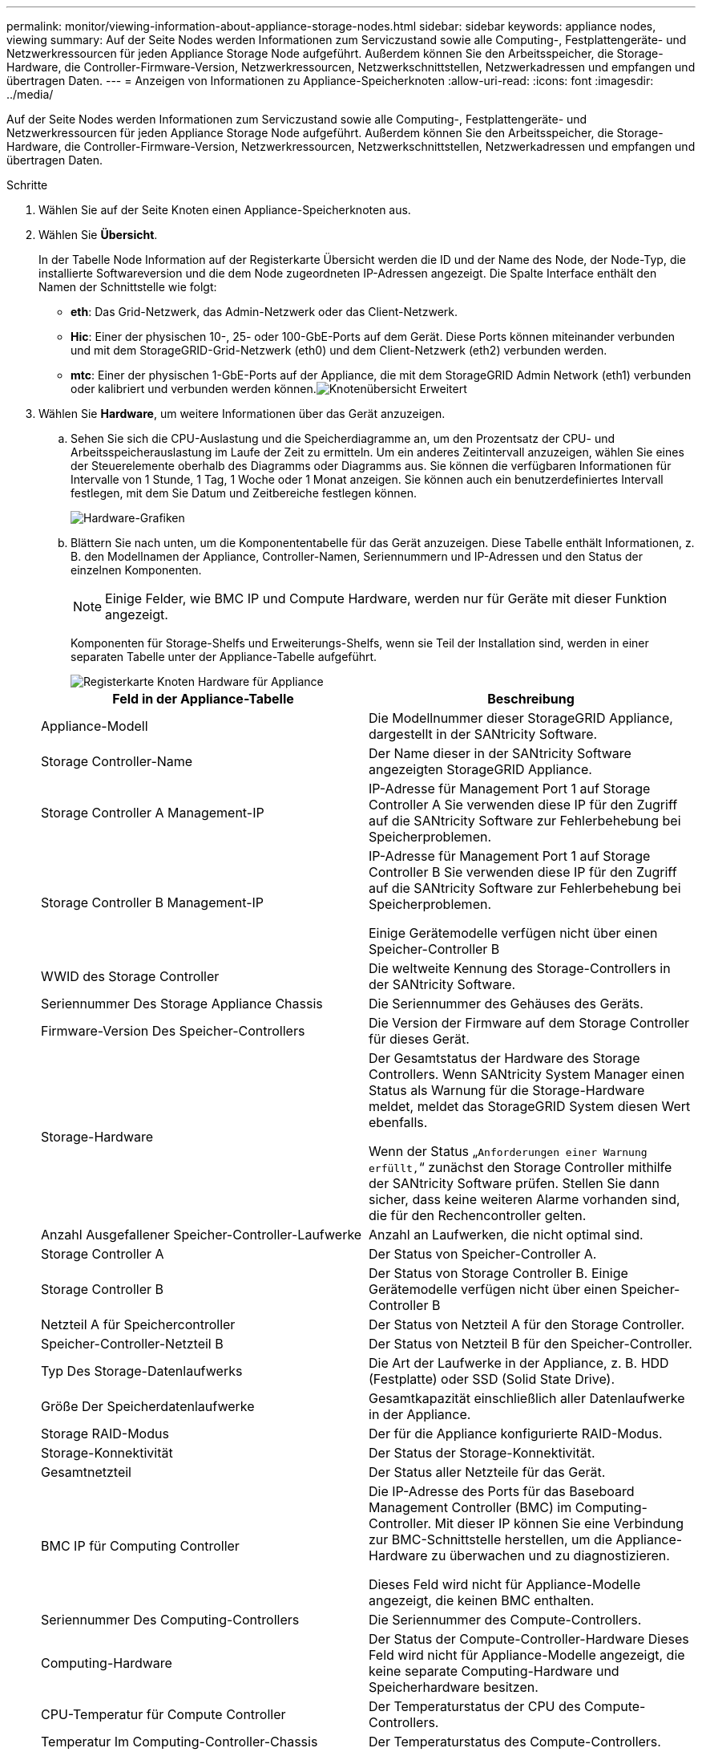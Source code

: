 ---
permalink: monitor/viewing-information-about-appliance-storage-nodes.html 
sidebar: sidebar 
keywords: appliance nodes, viewing 
summary: Auf der Seite Nodes werden Informationen zum Serviczustand sowie alle Computing-, Festplattengeräte- und Netzwerkressourcen für jeden Appliance Storage Node aufgeführt. Außerdem können Sie den Arbeitsspeicher, die Storage-Hardware, die Controller-Firmware-Version, Netzwerkressourcen, Netzwerkschnittstellen, Netzwerkadressen und empfangen und übertragen Daten. 
---
= Anzeigen von Informationen zu Appliance-Speicherknoten
:allow-uri-read: 
:icons: font
:imagesdir: ../media/


[role="lead"]
Auf der Seite Nodes werden Informationen zum Serviczustand sowie alle Computing-, Festplattengeräte- und Netzwerkressourcen für jeden Appliance Storage Node aufgeführt. Außerdem können Sie den Arbeitsspeicher, die Storage-Hardware, die Controller-Firmware-Version, Netzwerkressourcen, Netzwerkschnittstellen, Netzwerkadressen und empfangen und übertragen Daten.

.Schritte
. Wählen Sie auf der Seite Knoten einen Appliance-Speicherknoten aus.
. Wählen Sie *Übersicht*.
+
In der Tabelle Node Information auf der Registerkarte Übersicht werden die ID und der Name des Node, der Node-Typ, die installierte Softwareversion und die dem Node zugeordneten IP-Adressen angezeigt. Die Spalte Interface enthält den Namen der Schnittstelle wie folgt:

+
** *eth*: Das Grid-Netzwerk, das Admin-Netzwerk oder das Client-Netzwerk.
** *Hic*: Einer der physischen 10-, 25- oder 100-GbE-Ports auf dem Gerät. Diese Ports können miteinander verbunden und mit dem StorageGRID-Grid-Netzwerk (eth0) und dem Client-Netzwerk (eth2) verbunden werden.
** *mtc*: Einer der physischen 1-GbE-Ports auf der Appliance, die mit dem StorageGRID Admin Network (eth1) verbunden oder kalibriert und verbunden werden können.image:../media/nodes_page_overview_tab_extended.png["Knotenübersicht Erweitert"]


. Wählen Sie *Hardware*, um weitere Informationen über das Gerät anzuzeigen.
+
.. Sehen Sie sich die CPU-Auslastung und die Speicherdiagramme an, um den Prozentsatz der CPU- und Arbeitsspeicherauslastung im Laufe der Zeit zu ermitteln. Um ein anderes Zeitintervall anzuzeigen, wählen Sie eines der Steuerelemente oberhalb des Diagramms oder Diagramms aus. Sie können die verfügbaren Informationen für Intervalle von 1 Stunde, 1 Tag, 1 Woche oder 1 Monat anzeigen. Sie können auch ein benutzerdefiniertes Intervall festlegen, mit dem Sie Datum und Zeitbereiche festlegen können.
+
image::../media/nodes_page_hardware_tab_graphs.png[Hardware-Grafiken]

.. Blättern Sie nach unten, um die Komponententabelle für das Gerät anzuzeigen. Diese Tabelle enthält Informationen, z. B. den Modellnamen der Appliance, Controller-Namen, Seriennummern und IP-Adressen und den Status der einzelnen Komponenten.
+

NOTE: Einige Felder, wie BMC IP und Compute Hardware, werden nur für Geräte mit dieser Funktion angezeigt.

+
Komponenten für Storage-Shelfs und Erweiterungs-Shelfs, wenn sie Teil der Installation sind, werden in einer separaten Tabelle unter der Appliance-Tabelle aufgeführt.

+
image::../media/nodes_page_hardware_tab_for_appliance.png[Registerkarte Knoten Hardware für Appliance]

+
|===
| Feld in der Appliance-Tabelle | Beschreibung 


 a| 
Appliance-Modell
 a| 
Die Modellnummer dieser StorageGRID Appliance, dargestellt in der SANtricity Software.



 a| 
Storage Controller-Name
 a| 
Der Name dieser in der SANtricity Software angezeigten StorageGRID Appliance.



 a| 
Storage Controller A Management-IP
 a| 
IP-Adresse für Management Port 1 auf Storage Controller A Sie verwenden diese IP für den Zugriff auf die SANtricity Software zur Fehlerbehebung bei Speicherproblemen.



 a| 
Storage Controller B Management-IP
 a| 
IP-Adresse für Management Port 1 auf Storage Controller B Sie verwenden diese IP für den Zugriff auf die SANtricity Software zur Fehlerbehebung bei Speicherproblemen.

Einige Gerätemodelle verfügen nicht über einen Speicher-Controller B



 a| 
WWID des Storage Controller
 a| 
Die weltweite Kennung des Storage-Controllers in der SANtricity Software.



 a| 
Seriennummer Des Storage Appliance Chassis
 a| 
Die Seriennummer des Gehäuses des Geräts.



 a| 
Firmware-Version Des Speicher-Controllers
 a| 
Die Version der Firmware auf dem Storage Controller für dieses Gerät.



 a| 
Storage-Hardware
 a| 
Der Gesamtstatus der Hardware des Storage Controllers. Wenn SANtricity System Manager einen Status als Warnung für die Storage-Hardware meldet, meldet das StorageGRID System diesen Wert ebenfalls.

Wenn der Status „`Anforderungen einer Warnung erfüllt,`“ zunächst den Storage Controller mithilfe der SANtricity Software prüfen. Stellen Sie dann sicher, dass keine weiteren Alarme vorhanden sind, die für den Rechencontroller gelten.



 a| 
Anzahl Ausgefallener Speicher-Controller-Laufwerke
 a| 
Anzahl an Laufwerken, die nicht optimal sind.



 a| 
Storage Controller A
 a| 
Der Status von Speicher-Controller A.



 a| 
Storage Controller B
 a| 
Der Status von Storage Controller B. Einige Gerätemodelle verfügen nicht über einen Speicher-Controller B



 a| 
Netzteil A für Speichercontroller
 a| 
Der Status von Netzteil A für den Storage Controller.



 a| 
Speicher-Controller-Netzteil B
 a| 
Der Status von Netzteil B für den Speicher-Controller.



 a| 
Typ Des Storage-Datenlaufwerks
 a| 
Die Art der Laufwerke in der Appliance, z. B. HDD (Festplatte) oder SSD (Solid State Drive).



 a| 
Größe Der Speicherdatenlaufwerke
 a| 
Gesamtkapazität einschließlich aller Datenlaufwerke in der Appliance.



 a| 
Storage RAID-Modus
 a| 
Der für die Appliance konfigurierte RAID-Modus.



 a| 
Storage-Konnektivität
 a| 
Der Status der Storage-Konnektivität.



 a| 
Gesamtnetzteil
 a| 
Der Status aller Netzteile für das Gerät.



 a| 
BMC IP für Computing Controller
 a| 
Die IP-Adresse des Ports für das Baseboard Management Controller (BMC) im Computing-Controller. Mit dieser IP können Sie eine Verbindung zur BMC-Schnittstelle herstellen, um die Appliance-Hardware zu überwachen und zu diagnostizieren.

Dieses Feld wird nicht für Appliance-Modelle angezeigt, die keinen BMC enthalten.



 a| 
Seriennummer Des Computing-Controllers
 a| 
Die Seriennummer des Compute-Controllers.



 a| 
Computing-Hardware
 a| 
Der Status der Compute-Controller-Hardware Dieses Feld wird nicht für Appliance-Modelle angezeigt, die keine separate Computing-Hardware und Speicherhardware besitzen.



 a| 
CPU-Temperatur für Compute Controller
 a| 
Der Temperaturstatus der CPU des Compute-Controllers.



 a| 
Temperatur Im Computing-Controller-Chassis
 a| 
Der Temperaturstatus des Compute-Controllers.

|===
+
|===
| Spalte in der Tabelle „Storage Shelfs“ | Beschreibung 


 a| 
Seriennummer Des Shelf-Chassis
 a| 
Die Seriennummer für das Storage Shelf-Chassis.



 a| 
Shelf-ID
 a| 
Die numerische Kennung für das Storage-Shelf.

*** 99: Storage Controller Shelf
*** 0: Erstes Erweiterungs-Shelf
*** 1: Zweites Erweiterungs-Shelf


*Hinweis:* Erweiterungseinschübe gelten nur für das SG6060.



 a| 
Shelf-Status
 a| 
Der Gesamtstatus des Storage Shelf.



 a| 
IOM-Status
 a| 
Der Status der ein-/Ausgangsmodule (IOMs) in beliebigen Erweiterungs-Shelfs. K. A., wenn es sich nicht um ein Erweiterungs-Shelf handelt



 a| 
Netzteilstatus
 a| 
Der Gesamtstatus der Netzteile für das Storage Shelf.



 a| 
Status Der Schublade
 a| 
Der Zustand der Schubladen im Lagerregal. N/A, wenn das Regal keine Schubladen enthält.



 a| 
Lüfterstatus
 a| 
Der Gesamtstatus der Lüfter im Storage Shelf.



 a| 
Laufwerksteckplätze
 a| 
Die Gesamtzahl der Laufwerksschächte im Storage-Shelf.



 a| 
Datenlaufwerke
 a| 
Die Anzahl der Laufwerke im Storage Shelf, die für den Datenspeicher verwendet werden.



 a| 
Größe Des Datenlaufwerks
 a| 
Die effektive Größe eines Datenlaufwerks im Storage Shelf.



 a| 
Cache-Laufwerke
 a| 
Die Anzahl der Laufwerke im Storage Shelf, die als Cache verwendet werden.



 a| 
Größe Des Cache-Laufwerks
 a| 
Die Größe des kleinsten Cache-Laufwerks im Storage-Shelf. Normalerweise haben Cache-Laufwerke dieselbe Größe.



 a| 
Konfigurationsstatus
 a| 
Der Konfigurationsstatus des Storage Shelf.

|===




. Bestätigen Sie, dass alle Status „`Nominal`“ sind.
+
Wenn der Status nicht „`Nominal`“ lautet, überprüfen Sie alle aktuellen Warnmeldungen. Weitere Informationen zu einigen dieser Hardware-Werte finden Sie auch mit SANtricity System Manager. Informationen zur Installation und Wartung des Geräts finden Sie in den Anweisungen.



. Wählen Sie *Netzwerk*, um Informationen für jedes Netzwerk anzuzeigen.
+
Das Diagramm „Netzwerkverkehr“ bietet eine Zusammenfassung des gesamten Netzwerkverkehr.

+
image::../media/nodes_page_network_traffic_graph.gif[Knoten Seite Netzwerk Verkehr Diagramm]

+
.. Lesen Sie den Abschnitt Netzwerkschnittstellen.
+
image::../media/nodes_page_network_interfaces.gif[Knoten Seite Netzwerkschnittstellen]

+
Verwenden Sie die folgende Tabelle mit den Werten in der Spalte *Geschwindigkeit* in der Tabelle Netzwerkschnittstellen, um festzustellen, ob die 10/25-GbE-Netzwerkanschlüsse auf dem Gerät für den aktiven/Backup-Modus oder den LACP-Modus konfiguriert wurden.

+

NOTE: Die in der Tabelle aufgeführten Werte gehen davon aus, dass alle vier Links verwendet werden.

+
|===
| Verbindungsmodus | Bond-Modus | Einzelne HIC-Verbindungsgeschwindigkeit (Schluck1, 2, Schluck3, Schluck4) | Erwartete Grid-/Client-Netzwerkgeschwindigkeit (eth0,eth2) 


 a| 
Aggregat
 a| 
LACP
 a| 
25
 a| 
100



 a| 
Fest
 a| 
LACP
 a| 
25
 a| 
50



 a| 
Fest
 a| 
Aktiv/Backup
 a| 
25
 a| 
25



 a| 
Aggregat
 a| 
LACP
 a| 
10
 a| 
40



 a| 
Fest
 a| 
LACP
 a| 
10
 a| 
20



 a| 
Fest
 a| 
Aktiv/Backup
 a| 
10
 a| 
10

|===
+
Weitere Informationen zur Konfiguration der 10/25-GbE-Ports finden Sie in der Installations- und Wartungsanleitung für Ihr Gerät.

.. Lesen Sie den Abschnitt Netzwerkkommunikation.
+
Die Tabellen „Empfangen und Senden“ zeigen, wie viele Bytes und Pakete über jedes Netzwerk empfangen und gesendet wurden, sowie andere Empfangs- und Übertragungs-Metriken.

+
image::../media/nodes_page_network_communication.gif[Knoten Seite Netzwerk Komm]





. Wählen Sie *Storage* aus, um Diagramme anzuzeigen, die den Prozentsatz des im Zeitverlauf für Objektdaten und Objektmetadaten verwendeten Speichers sowie Informationen zu Festplattengeräten, Volumes und Objektspeichern anzeigen.
+
image::../media/nodes_page_storage_used_object_data.png[Speicher Verwendet - Objektdaten]

+
image::../media/storage_used_object_metadata.png[Verwendeter Storage: Objekt-Metadaten]

+
.. Blättern Sie nach unten, um die verfügbaren Speichermengen für jedes Volume und jeden Objektspeicher anzuzeigen.
+
Der weltweite Name jeder Festplatte entspricht der World-Wide Identifier (WWID) des Volumes, die angezeigt wird, wenn Sie die standardmäßigen Volume-Eigenschaften in der SANtricity Software anzeigen (die Management-Software, die mit dem Storage Controller der Appliance verbunden ist).

+
Um Ihnen bei der Auswertung von Datenträger-Lese- und Schreibstatistiken zu Volume-Mount-Punkten zu helfen, entspricht der erste Teil des Namens, der in der Spalte *Name* der Tabelle Disk Devices (d. h. _sdc_, _sdd_, _sde_ usw.) in der Spalte *Gerät* der Tabelle Volumes angezeigt wird.

+
image::../media/nodes_page_storage_tables.png[Knoten Seitentabellen]





.Verwandte Informationen
link:../sg6000/index.html["SG6000 Storage-Appliances"]

link:../sg5700/index.html["SG5700 Storage-Appliances"]

link:../sg5600/index.html["SG5600 Storage Appliances"]
